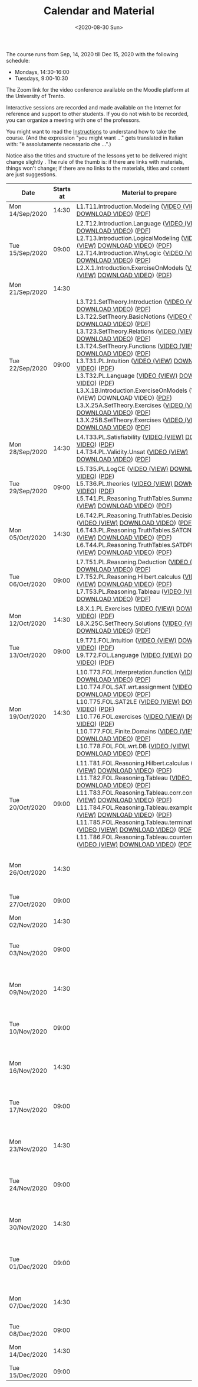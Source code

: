 #+TITLE: Calendar and Material
#+AUTHOR:
#+DATE: <2020-08-30 Sun>
#+STARTUP: showall

The course runs from Sep, 14, 2020 till Dec 15, 2020 with the
following schedule:

- Mondays, 14:30-16:00
- Tuesdays, 9:00-10:30

The Zoom link for the video conference available on the Moodle
platform at the University of Trento.

#+BEGIN_warning
Interactive sessions are recorded and made available on the Internet
for reference and support to other students.  If you do not wish to be
recorded, you can organize a meeting with one of the professors.
#+END_warning

You might want to read the [[file:./instructions.org][Instructions]] to understand how to take the
course.  (And the expression "you might want ..." gets translated in
Italian with: "è assolutamente necessario che ...".)

Notice also the titles and structure of the lessons yet to be
delivered might change slightly .  The rule of the thumb is: if there
are links with materials, things won't change; if there are no links
to the materials, titles and content are just suggestions.

#+begin_src ruby :exports results :results html output :var lesson_plan = lesson-plan
  def content_to_string content_type, content
    if content_type == "Q&A"
       "Q&A about lessons #{content}."
    elsif content_type == "Prepare"
       "Students prepare L#{content}"
    else
       content
    end
  end

  def link_if file, name, options = {}
    (file and File.exists?(file)) ? "<a href=\"#{file}\" #{"download" if options[:download]}>#{name}</a>" : name
  end

  def lesson_to_materials lesson_number, materials
    mats = materials.select { |x| lesson_number == x[:lesson] }
    mats.map { |x|
      "#{x[:basename]} (#{link_if(x[:video], "VIDEO")}) (#{link_if(x[:pdf], "PDF")})"
    }.join("<br/>\n")
  end

  # take a filename in the "material" directory and break it into its basic components
  # (the most important of which being the lesson number)
  def filename_to_elements filename
    elements = File.basename(filename).split "."

    hash = {}
    hash[:pdf] = filename
    hash[:basename] = File.basename filename, ".pdf"

    if File.exists?(filename.gsub(".pdf", "-small.mp4"))
      hash[:video] = filename.gsub(".pdf", "-small.mp4")
    elsif File.exists?(filename.gsub(".pdf", "-small.mkv"))
      hash[:video] = filename.gsub(".pdf", "-small.mkv")
    end

    hash[:lesson] = elements[0][1..-1].to_i
    hash[:topic_number] = elements[1]
    hash[:group] = elements[2]
    hash[:topic] = elements[3].gsub("-small", "")
    hash[:extension] = elements[4]

    hash
  end

  template = <<-EOS
  <table class="calendar">
    <thead>
      <tr>
        <th>Date</th>
        <th>Starts at</th>
        <th>Material to prepare</th>
        <th>Content of lesson</th>
        <th>Lesson Recording</th>
      </tr>
    </thead>
    <tbody>
      <% lesson_plan.each do |slot| %>
      <tr>
      <td class="date">
        <%= DateTime.parse(slot[0]).strftime("%a") %><br />
        <%= DateTime.parse(slot[0]).strftime("%d/%b/%Y") %>
      </td>
      <td class="time"><%= DateTime.parse(slot[0]).strftime("%H:%M") %></td>
      <td class="material">
        <%= lesson_to_materials slot[3], materials %>
      </td>
      <td class="content">
        <%= content_to_string slot[4], slot[5] %>
      </td>
      <td class="content">
        <% if slot[6] != "" %>
        <a href="<%= slot[6] %>">Lesson Recording</a>
        <% end %>
      </td>
      </tr>
      <% end %>
    </tbody>
  </table>
  EOS

    require 'csv'
    require 'erb'

    # lesson_plan is a local variable passed in the headers of this source block

    # materials is derived from the pdf files in the "material" directory
    # make sure it is sorted alphabetically
    pdf_files = Dir.glob("./material/*.pdf").sort
    materials = pdf_files.map { |x| filename_to_elements x }

    renderer = ERB.new(template, nil, "-")
    output = renderer.result(binding)

    # for debugging
    # puts pdf_files

    puts output

#+end_src

#+RESULTS:
#+begin_export html
<table class="calendar">
  <thead>
    <tr>
      <th>Date</th>
      <th>Starts at</th>
      <th>Material to prepare</th>
      <th>Content of lesson</th>
      <th>Lesson Recording</th>
    </tr>
  </thead>
  <tbody>
    
    <tr>
    <td class="date">
      Mon<br />
      14/Sep/2020
    </td>
    <td class="time">14:30</td>
    <td class="material">
      L1.T11.Introduction.Modeling (<a href="./material/L1.T11.Introduction.Modeling-small.mp4" >VIDEO (VIEW)</a> <a href="./material/L1.T11.Introduction.Modeling-small.mp4" download>DOWNLOAD VIDEO</a>) (<a href="./material/L1.T11.Introduction.Modeling.pdf" >PDF</a>)
    </td>
    <td class="content">
      Rules and Resources
    </td>
    <td class="content">
      
      <a href="https://drive.google.com/file/d/1Fe-tCom7R2Eo_otUfXX5AUP2e_Cxte9-/view?usp=sharing">Lesson Recording</a>
      
    </td>
    </tr>
    
    <tr>
    <td class="date">
      Tue<br />
      15/Sep/2020
    </td>
    <td class="time">09:00</td>
    <td class="material">
      L2.T12.Introduction.Language (<a href="./material/L2.T12.Introduction.Language-small.mp4" >VIDEO (VIEW)</a> <a href="./material/L2.T12.Introduction.Language-small.mp4" download>DOWNLOAD VIDEO</a>) (<a href="./material/L2.T12.Introduction.Language.pdf" >PDF</a>)<br/>
L2.T13.Introduction.LogicalModeling (<a href="./material/L2.T13.Introduction.LogicalModeling-small.mp4" >VIDEO (VIEW)</a> <a href="./material/L2.T13.Introduction.LogicalModeling-small.mp4" download>DOWNLOAD VIDEO</a>) (<a href="./material/L2.T13.Introduction.LogicalModeling.pdf" >PDF</a>)<br/>
L2.T14.Introduction.WhyLogic (<a href="./material/L2.T14.Introduction.WhyLogic-small.mp4" >VIDEO (VIEW)</a> <a href="./material/L2.T14.Introduction.WhyLogic-small.mp4" download>DOWNLOAD VIDEO</a>) (<a href="./material/L2.T14.Introduction.WhyLogic.pdf" >PDF</a>)<br/>
L2.X.1.Introduction.ExerciseOnModels (<a href="./material/L2.X.1.Introduction.ExerciseOnModels-small.mkv" >VIDEO (VIEW)</a> <a href="./material/L2.X.1.Introduction.ExerciseOnModels-small.mkv" download>DOWNLOAD VIDEO</a>) (<a href="./material/L2.X.1.Introduction.ExerciseOnModels.pdf" >PDF</a>)
    </td>
    <td class="content">
      Students prepare L2
    </td>
    <td class="content">
      
    </td>
    </tr>
    
    <tr>
    <td class="date">
      Mon<br />
      21/Sep/2020
    </td>
    <td class="time">14:30</td>
    <td class="material">
      
    </td>
    <td class="content">
      
    </td>
    <td class="content">
      
    </td>
    </tr>
    
    <tr>
    <td class="date">
      Tue<br />
      22/Sep/2020
    </td>
    <td class="time">09:00</td>
    <td class="material">
      L3.T21.SetTheory.Introduction (<a href="./material/L3.T21.SetTheory.Introduction-small.mp4" >VIDEO (VIEW)</a> <a href="./material/L3.T21.SetTheory.Introduction-small.mp4" download>DOWNLOAD VIDEO</a>) (<a href="./material/L3.T21.SetTheory.Introduction.pdf" >PDF</a>)<br/>
L3.T22.SetTheory.BasicNotions (<a href="./material/L3.T22.SetTheory.BasicNotions-small.mp4" >VIDEO (VIEW)</a> <a href="./material/L3.T22.SetTheory.BasicNotions-small.mp4" download>DOWNLOAD VIDEO</a>) (<a href="./material/L3.T22.SetTheory.BasicNotions.pdf" >PDF</a>)<br/>
L3.T23.SetTheory.Relations (<a href="./material/L3.T23.SetTheory.Relations-small.mp4" >VIDEO (VIEW)</a> <a href="./material/L3.T23.SetTheory.Relations-small.mp4" download>DOWNLOAD VIDEO</a>) (<a href="./material/L3.T23.SetTheory.Relations.pdf" >PDF</a>)<br/>
L3.T24.SetTheory.Functions (<a href="./material/L3.T24.SetTheory.Functions-small.mp4" >VIDEO (VIEW)</a> <a href="./material/L3.T24.SetTheory.Functions-small.mp4" download>DOWNLOAD VIDEO</a>) (<a href="./material/L3.T24.SetTheory.Functions.pdf" >PDF</a>)<br/>
L3.T31.PL.Intuition (<a href="./material/L3.T31.PL.Intuition-small.mp4" >VIDEO (VIEW)</a> <a href="./material/L3.T31.PL.Intuition-small.mp4" download>DOWNLOAD VIDEO</a>) (<a href="./material/L3.T31.PL.Intuition.pdf" >PDF</a>)<br/>
L3.T32.PL.Language (<a href="./material/L3.T32.PL.Language-small.mp4" >VIDEO (VIEW)</a> <a href="./material/L3.T32.PL.Language-small.mp4" download>DOWNLOAD VIDEO</a>) (<a href="./material/L3.T32.PL.Language.pdf" >PDF</a>)<br/>
L3.X.1B.Introduction.ExerciseOnModels (VIDEO (VIEW) DOWNLOAD VIDEO) (<a href="./material/L3.X.1B.Introduction.ExerciseOnModels.pdf" >PDF</a>)<br/>
L3.X.25A.SetTheory.Exercises (<a href="./material/L3.X.25A.SetTheory.Exercises-small.mkv" >VIDEO (VIEW)</a> <a href="./material/L3.X.25A.SetTheory.Exercises-small.mkv" download>DOWNLOAD VIDEO</a>) (<a href="./material/L3.X.25A.SetTheory.Exercises.pdf" >PDF</a>)<br/>
L3.X.25B.SetTheory.Exercises (<a href="./material/L3.X.25B.SetTheory.Exercises-small.mp4" >VIDEO (VIEW)</a> <a href="./material/L3.X.25B.SetTheory.Exercises-small.mp4" download>DOWNLOAD VIDEO</a>) (<a href="./material/L3.X.25B.SetTheory.Exercises.pdf" >PDF</a>)
    </td>
    <td class="content">
      Q&A about lessons 1, 2, 3.
    </td>
    <td class="content">
      
      <a href="https://drive.google.com/file/d/1rW4NY75IJP3zVFd6TsJrzxeySVLhUV6T/view?usp=sharing">Lesson Recording</a>
      
    </td>
    </tr>
    
    <tr>
    <td class="date">
      Mon<br />
      28/Sep/2020
    </td>
    <td class="time">14:30</td>
    <td class="material">
      L4.T33.PL.Satisfiability (<a href="./material/L4.T33.PL.Satisfiability-small.mp4" >VIDEO (VIEW)</a> <a href="./material/L4.T33.PL.Satisfiability-small.mp4" download>DOWNLOAD VIDEO</a>) (<a href="./material/L4.T33.PL.Satisfiability.pdf" >PDF</a>)<br/>
L4.T34.PL.Validity.Unsat (<a href="./material/L4.T34.PL.Validity.Unsat-small.mp4" >VIDEO (VIEW)</a> <a href="./material/L4.T34.PL.Validity.Unsat-small.mp4" download>DOWNLOAD VIDEO</a>) (<a href="./material/L4.T34.PL.Validity.Unsat.pdf" >PDF</a>)
    </td>
    <td class="content">
      Q&A about lessons 2, 3, 4.
    </td>
    <td class="content">
      
      <a href="https://drive.google.com/file/d/1-abjdix7esi7t0_Ucz0F2tNplBpVx9B8/view?usp=sharing">Lesson Recording</a>
      
    </td>
    </tr>
    
    <tr>
    <td class="date">
      Tue<br />
      29/Sep/2020
    </td>
    <td class="time">09:00</td>
    <td class="material">
      L5.T35.PL.LogCE (<a href="./material/L5.T35.PL.LogCE-small.mp4" >VIDEO (VIEW)</a> <a href="./material/L5.T35.PL.LogCE-small.mp4" download>DOWNLOAD VIDEO</a>) (<a href="./material/L5.T35.PL.LogCE.pdf" >PDF</a>)<br/>
L5.T36.PL.theories (<a href="./material/L5.T36.PL.theories-small.mp4" >VIDEO (VIEW)</a> <a href="./material/L5.T36.PL.theories-small.mp4" download>DOWNLOAD VIDEO</a>) (<a href="./material/L5.T36.PL.theories.pdf" >PDF</a>)<br/>
L5.T41.PL.Reasoning.TruthTables.Summary (<a href="./material/L5.T41.PL.Reasoning.TruthTables.Summary-small.mp4" >VIDEO (VIEW)</a> <a href="./material/L5.T41.PL.Reasoning.TruthTables.Summary-small.mp4" download>DOWNLOAD VIDEO</a>) (<a href="./material/L5.T41.PL.Reasoning.TruthTables.Summary.pdf" >PDF</a>)
    </td>
    <td class="content">
      Q&A about lessons 3, 4, 5.
    </td>
    <td class="content">
      
    </td>
    </tr>
    
    <tr>
    <td class="date">
      Mon<br />
      05/Oct/2020
    </td>
    <td class="time">14:30</td>
    <td class="material">
      L6.T42.PL.Reasoning.TruthTables.DecisionProblems (<a href="./material/L6.T42.PL.Reasoning.TruthTables.DecisionProblems-small.mp4" >VIDEO (VIEW)</a> <a href="./material/L6.T42.PL.Reasoning.TruthTables.DecisionProblems-small.mp4" download>DOWNLOAD VIDEO</a>) (<a href="./material/L6.T42.PL.Reasoning.TruthTables.DecisionProblems.pdf" >PDF</a>)<br/>
L6.T43.PL.Reasoning.TruthTables.SATCNF (<a href="./material/L6.T43.PL.Reasoning.TruthTables.SATCNF-small.mp4" >VIDEO (VIEW)</a> <a href="./material/L6.T43.PL.Reasoning.TruthTables.SATCNF-small.mp4" download>DOWNLOAD VIDEO</a>) (<a href="./material/L6.T43.PL.Reasoning.TruthTables.SATCNF.pdf" >PDF</a>)<br/>
L6.T44.PL.Reasoning.TruthTables.SATDPLL (<a href="./material/L6.T44.PL.Reasoning.TruthTables.SATDPLL-small.mp4" >VIDEO (VIEW)</a> <a href="./material/L6.T44.PL.Reasoning.TruthTables.SATDPLL-small.mp4" download>DOWNLOAD VIDEO</a>) (<a href="./material/L6.T44.PL.Reasoning.TruthTables.SATDPLL.pdf" >PDF</a>)
    </td>
    <td class="content">
      Q&A about lessons 4, 5, 6.
    </td>
    <td class="content">
      
    </td>
    </tr>
    
    <tr>
    <td class="date">
      Tue<br />
      06/Oct/2020
    </td>
    <td class="time">09:00</td>
    <td class="material">
      L7.T51.PL.Reasoning.Deduction (<a href="./material/L7.T51.PL.Reasoning.Deduction-small.mp4" >VIDEO (VIEW)</a> <a href="./material/L7.T51.PL.Reasoning.Deduction-small.mp4" download>DOWNLOAD VIDEO</a>) (<a href="./material/L7.T51.PL.Reasoning.Deduction.pdf" >PDF</a>)<br/>
L7.T52.PL.Reasoning.Hilbert.calculus (<a href="./material/L7.T52.PL.Reasoning.Hilbert.calculus-small.mp4" >VIDEO (VIEW)</a> <a href="./material/L7.T52.PL.Reasoning.Hilbert.calculus-small.mp4" download>DOWNLOAD VIDEO</a>) (<a href="./material/L7.T52.PL.Reasoning.Hilbert.calculus.pdf" >PDF</a>)<br/>
L7.T53.PL.Reasoning.Tableau (<a href="./material/L7.T53.PL.Reasoning.Tableau-small.mp4" >VIDEO (VIEW)</a> <a href="./material/L7.T53.PL.Reasoning.Tableau-small.mp4" download>DOWNLOAD VIDEO</a>) (<a href="./material/L7.T53.PL.Reasoning.Tableau.pdf" >PDF</a>)
    </td>
    <td class="content">
      Q&A about lessons 5, 6, 7.
    </td>
    <td class="content">
      
    </td>
    </tr>
    
    <tr>
    <td class="date">
      Mon<br />
      12/Oct/2020
    </td>
    <td class="time">14:30</td>
    <td class="material">
      L8.X.1.PL.Exercises (<a href="./material/L8.X.1.PL.Exercises-small.mp4" >VIDEO (VIEW)</a> <a href="./material/L8.X.1.PL.Exercises-small.mp4" download>DOWNLOAD VIDEO</a>) (<a href="./material/L8.X.1.PL.Exercises.pdf" >PDF</a>)<br/>
L8.X.25C.SetTheory.Solutions (<a href="./material/L8.X.25C.SetTheory.Solutions-small.mp4" >VIDEO (VIEW)</a> <a href="./material/L8.X.25C.SetTheory.Solutions-small.mp4" download>DOWNLOAD VIDEO</a>) (<a href="./material/L8.X.25C.SetTheory.Solutions.pdf" >PDF</a>)
    </td>
    <td class="content">
      Q&A about lessons 6, 7, 8.
    </td>
    <td class="content">
      
    </td>
    </tr>
    
    <tr>
    <td class="date">
      Tue<br />
      13/Oct/2020
    </td>
    <td class="time">09:00</td>
    <td class="material">
      L9.T71.FOL.Intuition (<a href="./material/L9.T71.FOL.Intuition-small.mp4" >VIDEO (VIEW)</a> <a href="./material/L9.T71.FOL.Intuition-small.mp4" download>DOWNLOAD VIDEO</a>) (<a href="./material/L9.T71.FOL.Intuition.pdf" >PDF</a>)<br/>
L9.T72.FOL.Language (<a href="./material/L9.T72.FOL.Language-small.mp4" >VIDEO (VIEW)</a> <a href="./material/L9.T72.FOL.Language-small.mp4" download>DOWNLOAD VIDEO</a>) (<a href="./material/L9.T72.FOL.Language.pdf" >PDF</a>)
    </td>
    <td class="content">
      Q&A about lessons 7, 8, 9.
    </td>
    <td class="content">
      
    </td>
    </tr>
    
    <tr>
    <td class="date">
      Mon<br />
      19/Oct/2020
    </td>
    <td class="time">14:30</td>
    <td class="material">
      L10.T73.FOL.Interpretation.function (<a href="./material/L10.T73.FOL.Interpretation.function-small.mp4" >VIDEO (VIEW)</a> <a href="./material/L10.T73.FOL.Interpretation.function-small.mp4" download>DOWNLOAD VIDEO</a>) (<a href="./material/L10.T73.FOL.Interpretation.function.pdf" >PDF</a>)<br/>
L10.T74.FOL.SAT.wrt.assignment (<a href="./material/L10.T74.FOL.SAT.wrt.assignment-small.mp4" >VIDEO (VIEW)</a> <a href="./material/L10.T74.FOL.SAT.wrt.assignment-small.mp4" download>DOWNLOAD VIDEO</a>) (<a href="./material/L10.T74.FOL.SAT.wrt.assignment.pdf" >PDF</a>)<br/>
L10.T75.FOL.SAT2LE (<a href="./material/L10.T75.FOL.SAT2LE-small.mp4" >VIDEO (VIEW)</a> <a href="./material/L10.T75.FOL.SAT2LE-small.mp4" download>DOWNLOAD VIDEO</a>) (<a href="./material/L10.T75.FOL.SAT2LE.pdf" >PDF</a>)<br/>
L10.T76.FOL.exercises (<a href="./material/L10.T76.FOL.exercises-small.mp4" >VIDEO (VIEW)</a> <a href="./material/L10.T76.FOL.exercises-small.mp4" download>DOWNLOAD VIDEO</a>) (<a href="./material/L10.T76.FOL.exercises.pdf" >PDF</a>)<br/>
L10.T77.FOL.Finite.Domains (<a href="./material/L10.T77.FOL.Finite.Domains-small.mp4" >VIDEO (VIEW)</a> <a href="./material/L10.T77.FOL.Finite.Domains-small.mp4" download>DOWNLOAD VIDEO</a>) (<a href="./material/L10.T77.FOL.Finite.Domains.pdf" >PDF</a>)<br/>
L10.T78.FOL.FOL.wrt.DB (<a href="./material/L10.T78.FOL.FOL.wrt.DB-small.mp4" >VIDEO (VIEW)</a> <a href="./material/L10.T78.FOL.FOL.wrt.DB-small.mp4" download>DOWNLOAD VIDEO</a>) (<a href="./material/L10.T78.FOL.FOL.wrt.DB.pdf" >PDF</a>)
    </td>
    <td class="content">
      Q&A about lessons 8, 9, 10.
    </td>
    <td class="content">
      
    </td>
    </tr>
    
    <tr>
    <td class="date">
      Tue<br />
      20/Oct/2020
    </td>
    <td class="time">09:00</td>
    <td class="material">
      L11.T81.FOL.Reasoning.Hilbert.calculus (<a href="./material/L11.T81.FOL.Reasoning.Hilbert.calculus-small.mp4" >VIDEO (VIEW)</a> <a href="./material/L11.T81.FOL.Reasoning.Hilbert.calculus-small.mp4" download>DOWNLOAD VIDEO</a>) (<a href="./material/L11.T81.FOL.Reasoning.Hilbert.calculus.pdf" >PDF</a>)<br/>
L11.T82.FOL.Reasoning.Tableau (<a href="./material/L11.T82.FOL.Reasoning.Tableau-small.mp4" >VIDEO (VIEW)</a> <a href="./material/L11.T82.FOL.Reasoning.Tableau-small.mp4" download>DOWNLOAD VIDEO</a>) (<a href="./material/L11.T82.FOL.Reasoning.Tableau.pdf" >PDF</a>)<br/>
L11.T83.FOL.Reasoning.Tableau.corr.compl (<a href="./material/L11.T83.FOL.Reasoning.Tableau.corr.compl-small.mp4" >VIDEO (VIEW)</a> <a href="./material/L11.T83.FOL.Reasoning.Tableau.corr.compl-small.mp4" download>DOWNLOAD VIDEO</a>) (<a href="./material/L11.T83.FOL.Reasoning.Tableau.corr.compl.pdf" >PDF</a>)<br/>
L11.T84.FOL.Reasoning.Tableau.examples (<a href="./material/L11.T84.FOL.Reasoning.Tableau.examples-small.mp4" >VIDEO (VIEW)</a> <a href="./material/L11.T84.FOL.Reasoning.Tableau.examples-small.mp4" download>DOWNLOAD VIDEO</a>) (<a href="./material/L11.T84.FOL.Reasoning.Tableau.examples.pdf" >PDF</a>)<br/>
L11.T85.FOL.Reasoning.Tableau.termination (<a href="./material/L11.T85.FOL.Reasoning.Tableau.termination-small.mp4" >VIDEO (VIEW)</a> <a href="./material/L11.T85.FOL.Reasoning.Tableau.termination-small.mp4" download>DOWNLOAD VIDEO</a>) (<a href="./material/L11.T85.FOL.Reasoning.Tableau.termination.pdf" >PDF</a>)<br/>
L11.T86.FOL.Reasoning.Tableau.countermodels (<a href="./material/L11.T86.FOL.Reasoning.Tableau.countermodels-small.mp4" >VIDEO (VIEW)</a> <a href="./material/L11.T86.FOL.Reasoning.Tableau.countermodels-small.mp4" download>DOWNLOAD VIDEO</a>) (<a href="./material/L11.T86.FOL.Reasoning.Tableau.countermodels.pdf" >PDF</a>)
    </td>
    <td class="content">
      Q&A about lessons 9, 10, 11.
    </td>
    <td class="content">
      
    </td>
    </tr>
    
    <tr>
    <td class="date">
      Mon<br />
      26/Oct/2020
    </td>
    <td class="time">14:30</td>
    <td class="material">
      
    </td>
    <td class="content">
      Q&A about lessons 10, 11, 12.
    </td>
    <td class="content">
      
    </td>
    </tr>
    
    <tr>
    <td class="date">
      Tue<br />
      27/Oct/2020
    </td>
    <td class="time">09:00</td>
    <td class="material">
      
    </td>
    <td class="content">
      Q&A about mid-term
    </td>
    <td class="content">
      
    </td>
    </tr>
    
    <tr>
    <td class="date">
      Mon<br />
      02/Nov/2020
    </td>
    <td class="time">14:30</td>
    <td class="material">
      
    </td>
    <td class="content">
      Mid-term
    </td>
    <td class="content">
      
    </td>
    </tr>
    
    <tr>
    <td class="date">
      Tue<br />
      03/Nov/2020
    </td>
    <td class="time">09:00</td>
    <td class="material">
      
    </td>
    <td class="content">
      Q&A about lessons 11, 12, 13.
    </td>
    <td class="content">
      
    </td>
    </tr>
    
    <tr>
    <td class="date">
      Mon<br />
      09/Nov/2020
    </td>
    <td class="time">14:30</td>
    <td class="material">
      
    </td>
    <td class="content">
      Q&A about lessons 12, 13, 14.
    </td>
    <td class="content">
      
    </td>
    </tr>
    
    <tr>
    <td class="date">
      Tue<br />
      10/Nov/2020
    </td>
    <td class="time">09:00</td>
    <td class="material">
      
    </td>
    <td class="content">
      Q&A about lessons 13, 14, 15.
    </td>
    <td class="content">
      
    </td>
    </tr>
    
    <tr>
    <td class="date">
      Mon<br />
      16/Nov/2020
    </td>
    <td class="time">14:30</td>
    <td class="material">
      
    </td>
    <td class="content">
      Q&A about lessons 14, 15, 16.
    </td>
    <td class="content">
      
    </td>
    </tr>
    
    <tr>
    <td class="date">
      Tue<br />
      17/Nov/2020
    </td>
    <td class="time">09:00</td>
    <td class="material">
      
    </td>
    <td class="content">
      Q&A about lessons 15, 16, 17.
    </td>
    <td class="content">
      
    </td>
    </tr>
    
    <tr>
    <td class="date">
      Mon<br />
      23/Nov/2020
    </td>
    <td class="time">14:30</td>
    <td class="material">
      
    </td>
    <td class="content">
      Q&A about lessons 16, 17, 18.
    </td>
    <td class="content">
      
    </td>
    </tr>
    
    <tr>
    <td class="date">
      Tue<br />
      24/Nov/2020
    </td>
    <td class="time">09:00</td>
    <td class="material">
      
    </td>
    <td class="content">
      Q&A about lessons 17, 18, 19.
    </td>
    <td class="content">
      
    </td>
    </tr>
    
    <tr>
    <td class="date">
      Mon<br />
      30/Nov/2020
    </td>
    <td class="time">14:30</td>
    <td class="material">
      
    </td>
    <td class="content">
      Q&A about lessons 18, 19, 20.
    </td>
    <td class="content">
      
    </td>
    </tr>
    
    <tr>
    <td class="date">
      Tue<br />
      01/Dec/2020
    </td>
    <td class="time">09:00</td>
    <td class="material">
      
    </td>
    <td class="content">
      Q&A about lessons 19, 20, 21.
    </td>
    <td class="content">
      
    </td>
    </tr>
    
    <tr>
    <td class="date">
      Mon<br />
      07/Dec/2020
    </td>
    <td class="time">14:30</td>
    <td class="material">
      
    </td>
    <td class="content">
      Q&A about lessons 20, 21, 22.
    </td>
    <td class="content">
      
    </td>
    </tr>
    
    <tr>
    <td class="date">
      Tue<br />
      08/Dec/2020
    </td>
    <td class="time">09:00</td>
    <td class="material">
      
    </td>
    <td class="content">
      
    </td>
    <td class="content">
      
    </td>
    </tr>
    
    <tr>
    <td class="date">
      Mon<br />
      14/Dec/2020
    </td>
    <td class="time">14:30</td>
    <td class="material">
      
    </td>
    <td class="content">
      Q&A about final term
    </td>
    <td class="content">
      
    </td>
    </tr>
    
    <tr>
    <td class="date">
      Tue<br />
      15/Dec/2020
    </td>
    <td class="time">09:00</td>
    <td class="material">
      
    </td>
    <td class="content">
      Final term
    </td>
    <td class="content">
      
    </td>
    </tr>
    
  </tbody>
</table>
#+end_export


** Code to build material.csv                                      :noexport:

#+begin_src ruby :exports none :results silent
require 'csv'
files = Dir.glob "/home/adolfo/Slides/*.ppt*"
header = [ ["basename", "topic_no", "subtopic_no", "topic", "subtopic"] ]
content = files.map { |x| m = /L([0-9]+)\.T([0-9]+)\.([^\.]+)\.([^\.]+)/.match(x); [ File.basename(x), m[1].to_i, m[2].to_i, m[3], m[4] ] }
array = header + content

CSV.open("a.csv", "wb") do |csv|
  array.each do |row|
    csv << row
  end
end
#+end_src

** Input Table for Calendar                                        :noexport:

There is no way of specifying that a table cannot be exported.  Hence
I moved the table here, under a heading which is not exported.

#+name: lesson-plan
| date             | week | slot | prepare | content_type     | content              | recording                                                                          |
|------------------+------+------+---------+------------------+----------------------+------------------------------------------------------------------------------------|
| 2020-09-14T14:30 |    1 |    1 |       1 | Instructions     | Rules and Resources  | https://drive.google.com/file/d/1Fe-tCom7R2Eo_otUfXX5AUP2e_Cxte9-/view?usp=sharing |
| 2020-09-15T09:00 |    1 |    2 |       2 | Prepare          | 2                    |                                                                                    |
| 2020-09-21T14:30 |    2 |    3 |         | Lesson suspended |                      |                                                                                    |
| 2020-09-22T09:00 |    2 |    4 |       3 | Q&A              | 1, 2, 3              | https://drive.google.com/file/d/1rW4NY75IJP3zVFd6TsJrzxeySVLhUV6T/view?usp=sharing |
| 2020-09-28T14:30 |    3 |    5 |       4 | Q&A              | 2, 3, 4              | https://drive.google.com/file/d/1-abjdix7esi7t0_Ucz0F2tNplBpVx9B8/view?usp=sharing |
| 2020-09-29T09:00 |    3 |    6 |       5 | Q&A              | 3, 4, 5              |                                                                                    |
| 2020-10-05T14:30 |    4 |    7 |       6 | Q&A              | 4, 5, 6              |                                                                                    |
| 2020-10-06T09:00 |    4 |    8 |       7 | Q&A              | 5, 6, 7              |                                                                                    |
| 2020-10-12T14:30 |    5 |    9 |       8 | Q&A              | 6, 7, 8              |                                                                                    |
| 2020-10-13T09:00 |    5 |   10 |       9 | Q&A              | 7, 8, 9              |                                                                                    |
| 2020-10-19T14:30 |    6 |   11 |      10 | Q&A              | 8, 9, 10             |                                                                                    |
| 2020-10-20T09:00 |    6 |   12 |      11 | Q&A              | 9, 10, 11            |                                                                                    |
| 2020-10-26T14:30 |    7 |   13 |      12 | Q&A              | 10, 11, 12           |                                                                                    |
| 2020-10-27T09:00 |    7 |   14 |         | General Q&A      | Q&A about mid-term   |                                                                                    |
| 2020-11-02T14:30 |    8 |   15 |         | Exam             | Mid-term             |                                                                                    |
| 2020-11-03T09:00 |    8 |   16 |      13 | Q&A              | 11, 12, 13           |                                                                                    |
| 2020-11-09T14:30 |    9 |   17 |      14 | Q&A              | 12, 13, 14           |                                                                                    |
| 2020-11-10T09:00 |    9 |   18 |      15 | Q&A              | 13, 14, 15           |                                                                                    |
| 2020-11-16T14:30 |   10 |   19 |      16 | Q&A              | 14, 15, 16           |                                                                                    |
| 2020-11-17T09:00 |   10 |   20 |      17 | Q&A              | 15, 16, 17           |                                                                                    |
| 2020-11-23T14:30 |   11 |   21 |      18 | Q&A              | 16, 17, 18           |                                                                                    |
| 2020-11-24T09:00 |   11 |   22 |      19 | Q&A              | 17, 18, 19           |                                                                                    |
| 2020-11-30T14:30 |   12 |   23 |      20 | Q&A              | 18, 19, 20           |                                                                                    |
| 2020-12-01T09:00 |   12 |   24 |      21 | Q&A              | 19, 20, 21           |                                                                                    |
| 2020-12-07T14:30 |   13 |   25 |      22 | Q&A              | 20, 21, 22           |                                                                                    |
| 2020-12-08T09:00 |   13 |   26 |         |                  |                      |                                                                                    |
| 2020-12-14T14:30 |   14 |   27 |         | General Q&A      | Q&A about final term |                                                                                    |
| 2020-12-15T09:00 |   14 |   28 |         | Exam             | Final term           |                                                                                    |


** Local Variables                                                 :noexport:

# Local Variables:
# org-confirm-babel-evaluate: nil
# End:
